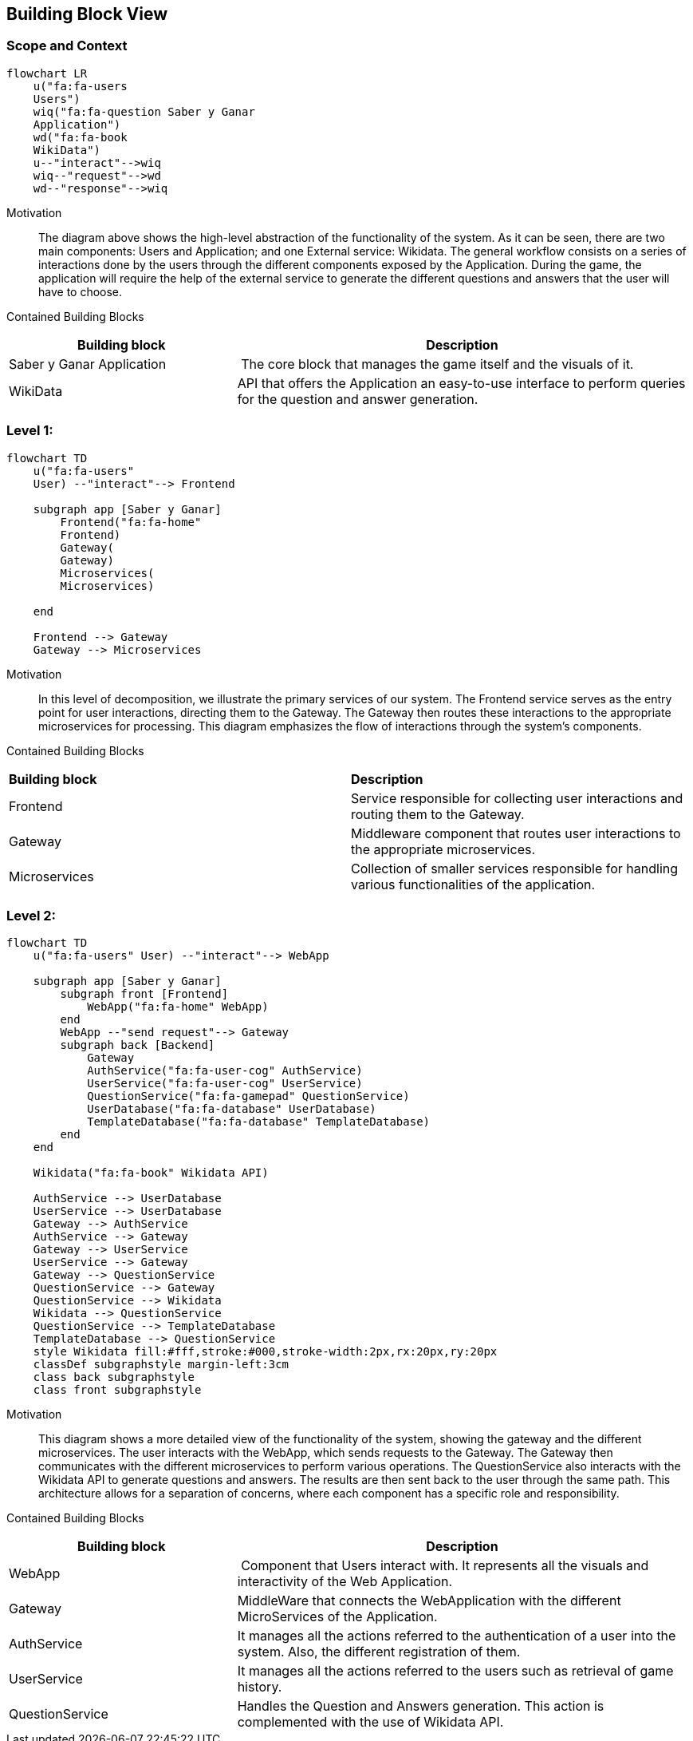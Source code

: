 ifndef::imagesdir[:imagesdir: ../images]

[[section-building-block-view]]


== Building Block View
 
=== Scope and Context

[mermaid]
....
flowchart LR
    u("fa:fa-users 
    Users")
    wiq("fa:fa-question Saber y Ganar 
    Application")
    wd("fa:fa-book
    WikiData")
    u--"interact"-->wiq
    wiq--"request"-->wd
    wd--"response"-->wiq
....

Motivation::

The diagram above shows the high-level abstraction of the functionality
of the system. As it can be seen, there are two main 
components: Users and Application; and one External service: Wikidata.
The general workflow consists on a series of interactions done by the users through
the different components exposed by the Application. During the game, the application
will require the help of the external service to generate the different questions
and answers that the user will have to choose.

Contained Building Blocks::

[cols="1,2" options="header"]
|===
| **Building block** | **Description** 
| Saber y Ganar Application | The core block that manages the game itself and the visuals of it.
| WikiData | API that offers the Application an easy-to-use interface to perform queries for the question and answer generation.
|===

=== Level 1: 

[mermaid]
....
flowchart TD
    u("fa:fa-users"
    User) --"interact"--> Frontend

    subgraph app [Saber y Ganar]
        Frontend("fa:fa-home"
        Frontend)
        Gateway(
        Gateway)
        Microservices(
        Microservices)
       
    end
    
    Frontend --> Gateway
    Gateway --> Microservices
....

Motivation::

In this level of decomposition, we illustrate the primary services of our system. The Frontend service serves as the entry point for user interactions, directing them to the Gateway. The Gateway then routes these interactions to the appropriate microservices for processing. This diagram emphasizes the flow of interactions through the system's components.


Contained Building Blocks::

|===
| **Building block** | **Description** 
| Frontend | Service responsible for collecting user interactions and routing them to the Gateway.
| Gateway | Middleware component that routes user interactions to the appropriate microservices.
| Microservices | Collection of smaller services responsible for handling various functionalities of the application.
|===

=== Level 2:

[mermaid]
....
flowchart TD
    u("fa:fa-users" User) --"interact"--> WebApp

    subgraph app [Saber y Ganar]
        subgraph front [Frontend]
            WebApp("fa:fa-home" WebApp)
        end
        WebApp --"send request"--> Gateway
        subgraph back [Backend]
            Gateway
            AuthService("fa:fa-user-cog" AuthService)
            UserService("fa:fa-user-cog" UserService)
            QuestionService("fa:fa-gamepad" QuestionService)
            UserDatabase("fa:fa-database" UserDatabase)
            TemplateDatabase("fa:fa-database" TemplateDatabase)
        end
    end

    Wikidata("fa:fa-book" Wikidata API)
    
    AuthService --> UserDatabase
    UserService --> UserDatabase
    Gateway --> AuthService
    AuthService --> Gateway
    Gateway --> UserService
    UserService --> Gateway
    Gateway --> QuestionService
    QuestionService --> Gateway
    QuestionService --> Wikidata
    Wikidata --> QuestionService
    QuestionService --> TemplateDatabase
    TemplateDatabase --> QuestionService
    style Wikidata fill:#fff,stroke:#000,stroke-width:2px,rx:20px,ry:20px
    classDef subgraphstyle margin-left:3cm
    class back subgraphstyle
    class front subgraphstyle
....

Motivation::

This diagram shows a more detailed view of the functionality
of the system, showing the gateway and the different microservices.
The user interacts with the WebApp, which sends requests to the Gateway. 
The Gateway then communicates with the different microservices to perform various operations. 
The QuestionService also interacts with the Wikidata API to generate questions and answers. 
The results are then sent back to the user through the same path. 
This architecture allows for a separation of concerns, where each component has a specific role and responsibility.

Contained Building Blocks::

[cols="1,2" options="header"]
|===
| **Building block** | **Description** 
| WebApp | Component that Users interact with. It represents all the visuals and interactivity of the Web Application.
| Gateway | MiddleWare that connects the WebApplication with the different MicroServices of the Application.
| AuthService | It manages all the actions referred to the authentication of a user into the system. Also, the different registration of them.
| UserService | It manages all the actions referred to the users such as retrieval of game history.
| QuestionService | Handles the Question and Answers generation. This action is complemented with the use of Wikidata API.
|===